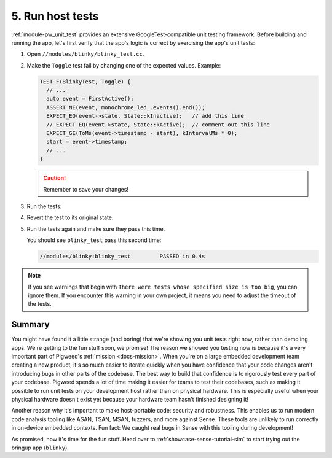 .. _showcase-sense-tutorial-hosttests:

=================
5. Run host tests
=================
:ref:`module-pw_unit_test` provides an extensive GoogleTest-compatible
unit testing framework. Before building and running the app, let's first
verify that the app's logic is correct by exercising the app's unit
tests:

#. Open ``//modules/blinky/blinky_test.cc``.

#. Make the ``Toggle`` test fail by changing one of the expected values.
   Example:

   .. code-block:: c++

      TEST_F(BlinkyTest, Toggle) {
        // ...
        auto event = FirstActive();
        ASSERT_NE(event, monochrome_led_.events().end());
        EXPECT_EQ(event->state, State::kInactive);   // add this line
        // EXPECT_EQ(event->state, State::kActive);  // comment out this line
        EXPECT_GE(ToMs(event->timestamp - start), kIntervalMs * 0);
        start = event->timestamp;
        // ...
      }

   .. caution:: Remember to save your changes!

#. Run the tests:

   .. tab-set::

      .. tab-item:: VS Code
         :sync: vsc

         In **Bazel Build Targets** expand **//modules/blinky**, then right-click
         **:blinky_test (cc_test)**, then select **Test target**.

         .. figure:: https://storage.googleapis.com/pigweed-media/sense/20240802/test_target_v2.png
            :alt: Selecting Test target

            Starting ``blinky_test``

         A task launches a terminal. You should see ``blinky_test`` fail:

         .. code-block:: console

            //modules/blinky:blinky_test         FAILED in 0.4s

         Press any key to close the terminal that the task launched.

         .. tip::

            ``bazelisk test //...`` runs all unit tests. This command
            needs to be run from a terminal with ``bazelisk`` on its path.
            The Pigweed extension for VS Code automatically downloads
            ``bazelisk`` for you and puts it on your VS Code terminal path
            so that you can use ``bazelisk`` from VS Code terminal without
            any manual setup.

      .. tab-item:: CLI
         :sync: cli

         Run the following command. You should see output similar to what's
         shown after the command. The key line is
         ``Executed 1 out of 1 test: 1 fails locally.``

         .. code-block:: console

            $ bazelisk test //modules/blinky:blinky_test
            # ...
            //modules/blinky:blinky_test         FAILED in 0.4s
              /home/kayce/.cache/bazel/_bazel_kayce/27fcdd448f61589ce2692618b3237728/execroot/showcase-rp2/bazel-out/k8-fastbuild/testlogs/modules/blinky/blinky_test/test.log

            Executed 1 out of 1 test: 1 fails locally.
            # ...

         .. tip::

            To run all host tests, call ``bazelisk test //...``.

#. Revert the test to its original state.

#. Run the tests again and make sure they pass this time.

   You should see ``blinky_test`` pass this second time:

   .. code-block:: console

      //modules/blinky:blinky_test         PASSED in 0.4s

.. note::

   If you see warnings that begin with ``There were tests whose
   specified size is too big``, you can ignore them. If you encounter this warning
   in your own project, it means you need to adjust the timeout of the tests.

.. _showcase-sense-tutorial-hosttests-summary:

-------
Summary
-------
You might have found it a little strange (and boring) that we're showing you
unit tests right now, rather than demo'ing apps. We're getting to the
fun stuff soon, we promise! The reason we showed you testing now is
because it's a very important part of Pigweed's :ref:`mission <docs-mission>`.
When you're on a large embedded development team creating a new product, it's
so much easier to iterate quickly when you have confidence that your code
changes aren't introducing bugs in other parts of the codebase. The best way
to build that confidence is to rigorously test every part of your codebase.
Pigweed spends a lot of time making it easier for teams to test their
codebases, such as making it possible to run unit tests on your development
host rather than on physical hardware. This is especially useful when
your physical hardware doesn't exist yet because your hardware team
hasn't finished designing it!

Another reason why it's important to make host-portable code:
security and robustness. This enables us to run modern code analysis
tooling like ASAN, TSAN, MSAN, fuzzers, and more against Sense. These
tools are unlikely to run correctly in on-device embedded contexts.
Fun fact: We caught real bugs in Sense with this tooling during
development!

As promised, now it's time for the fun stuff. Head over to
:ref:`showcase-sense-tutorial-sim` to start trying out the bringup
app (``blinky``).
